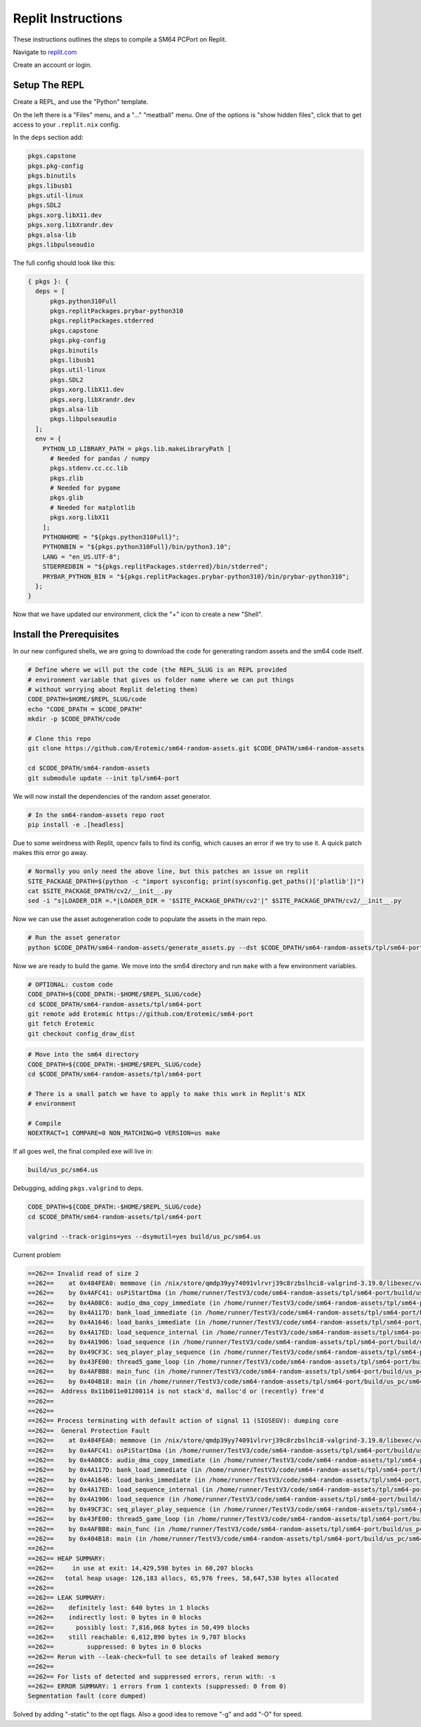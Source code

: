 .. .. posted questions on fixing this in:
.. .. https://ask.replit.com/t/installing-the-mips-binutils-toolchain/42490
.. .. https://stackoverflow.com/questions/76528113/mips-binutils-on-nixos
.. ..https://discourse.nixos.org/t/cant-compile-dwm-x11-xlib-h-not-found/12633/3


Replit Instructions
-------------------

These instructions outlines the steps to compile a SM64 PCPort on Replit.

Navigate to `replit.com <https://replit.com/>`_

Create an account or login.


Setup The REPL
==============

Create a REPL, and use the "Python" template.

On the left there is a "Files" menu, and a "..." "meatball" menu. One of the
options is "show hidden files", click that to get access to your
``.replit.nix`` config.


In the ``deps`` section add:

.. code::

    pkgs.capstone
    pkgs.pkg-config
    pkgs.binutils
    pkgs.libusb1
    pkgs.util-linux
    pkgs.SDL2
    pkgs.xorg.libX11.dev
    pkgs.xorg.libXrandr.dev
    pkgs.alsa-lib
    pkgs.libpulseaudio


The full config should look like this:


.. code::

    { pkgs }: {
      deps = [
          pkgs.python310Full
          pkgs.replitPackages.prybar-python310
          pkgs.replitPackages.stderred
          pkgs.capstone
          pkgs.pkg-config
          pkgs.binutils
          pkgs.libusb1
          pkgs.util-linux
          pkgs.SDL2
          pkgs.xorg.libX11.dev
          pkgs.xorg.libXrandr.dev
          pkgs.alsa-lib
          pkgs.libpulseaudio
      ];
      env = {
        PYTHON_LD_LIBRARY_PATH = pkgs.lib.makeLibraryPath [
          # Needed for pandas / numpy
          pkgs.stdenv.cc.cc.lib
          pkgs.zlib
          # Needed for pygame
          pkgs.glib
          # Needed for matplotlib
          pkgs.xorg.libX11
        ];
        PYTHONHOME = "${pkgs.python310Full}";
        PYTHONBIN = "${pkgs.python310Full}/bin/python3.10";
        LANG = "en_US.UTF-8";
        STDERREDBIN = "${pkgs.replitPackages.stderred}/bin/stderred";
        PRYBAR_PYTHON_BIN = "${pkgs.replitPackages.prybar-python310}/bin/prybar-python310";
      };
    }


Now that we have updated our environment, click the "+" icon to create a new
"Shell".


.. .. Replit Config
.. ..  https://search.nixos.org/packages


Install the Prerequisites
=========================

In our new configured shells, we are going to download the code for generating random assets and the sm64 code itself.

.. code:: bash

   # Define where we will put the code (the REPL_SLUG is an REPL provided
   # environment variable that gives us folder name where we can put things
   # without worrying about Replit deleting them)
   CODE_DPATH=$HOME/$REPL_SLUG/code
   echo "CODE_DPATH = $CODE_DPATH"
   mkdir -p $CODE_DPATH/code

   # Clone this repo
   git clone https://github.com/Erotemic/sm64-random-assets.git $CODE_DPATH/sm64-random-assets

   cd $CODE_DPATH/sm64-random-assets
   git submodule update --init tpl/sm64-port


We will now install the dependencies of the random asset generator.

.. code:: bash

   # In the sm64-random-assets repo root
   pip install -e .[headless]

Due to some weirdness with Replit, opencv fails to find its config, which
causes an error if we try to use it. A quick patch makes this error go away.

.. code:: bash

   # Normally you only need the above line, but this patches an issue on replit
   SITE_PACKAGE_DPATH=$(python -c "import sysconfig; print(sysconfig.get_paths()['platlib'])")
   cat $SITE_PACKAGE_DPATH/cv2/__init__.py
   sed -i "s|LOADER_DIR =.*|LOADER_DIR = '$SITE_PACKAGE_DPATH/cv2'|" $SITE_PACKAGE_DPATH/cv2/__init__.py


Now we can use the asset autogeneration code to populate the assets in the main repo.

.. code:: bash

   # Run the asset generator
   python $CODE_DPATH/sm64-random-assets/generate_assets.py --dst $CODE_DPATH/sm64-random-assets/tpl/sm64-port


Now we are ready to build the game. We move into the sm64 directory and run
``make`` with a few environment variables.


.. code:: bash

   # OPTIONAL: custom code
   CODE_DPATH=${CODE_DPATH:-$HOME/$REPL_SLUG/code}
   cd $CODE_DPATH/sm64-random-assets/tpl/sm64-port
   git remote add Erotemic https://github.com/Erotemic/sm64-port
   git fetch Erotemic
   git checkout config_draw_dist

.. code:: bash

   # Move into the sm64 directory
   CODE_DPATH=${CODE_DPATH:-$HOME/$REPL_SLUG/code}
   cd $CODE_DPATH/sm64-random-assets/tpl/sm64-port

   # There is a small patch we have to apply to make this work in Replit's NIX
   # environment

   # Compile
   NOEXTRACT=1 COMPARE=0 NON_MATCHING=0 VERSION=us make


If all goes well, the final compiled exe will live in:


.. code::

   build/us_pc/sm64.us


Debugging, adding ``pkgs.valgrind`` to deps.


.. code:: bash

   CODE_DPATH=${CODE_DPATH:-$HOME/$REPL_SLUG/code}
   cd $CODE_DPATH/sm64-random-assets/tpl/sm64-port

   valgrind --track-origins=yes --dsymutil=yes build/us_pc/sm64.us


Current problem

.. code:: bash

   ==262== Invalid read of size 2
   ==262==    at 0x484FEA0: memmove (in /nix/store/qmdp39yy74091vlrvrj39c8rzbslhci8-valgrind-3.19.0/libexec/valgrind/vgpreload_memcheck-amd64-linux.so)
   ==262==    by 0x4AFC41: osPiStartDma (in /home/runner/TestV3/code/sm64-random-assets/tpl/sm64-port/build/us_pc/sm64.us)
   ==262==    by 0x4A08C6: audio_dma_copy_immediate (in /home/runner/TestV3/code/sm64-random-assets/tpl/sm64-port/build/us_pc/sm64.us)
   ==262==    by 0x4A117D: bank_load_immediate (in /home/runner/TestV3/code/sm64-random-assets/tpl/sm64-port/build/us_pc/sm64.us)
   ==262==    by 0x4A1646: load_banks_immediate (in /home/runner/TestV3/code/sm64-random-assets/tpl/sm64-port/build/us_pc/sm64.us)
   ==262==    by 0x4A17ED: load_sequence_internal (in /home/runner/TestV3/code/sm64-random-assets/tpl/sm64-port/build/us_pc/sm64.us)
   ==262==    by 0x4A1906: load_sequence (in /home/runner/TestV3/code/sm64-random-assets/tpl/sm64-port/build/us_pc/sm64.us)
   ==262==    by 0x49CF3C: seq_player_play_sequence (in /home/runner/TestV3/code/sm64-random-assets/tpl/sm64-port/build/us_pc/sm64.us)
   ==262==    by 0x43FE00: thread5_game_loop (in /home/runner/TestV3/code/sm64-random-assets/tpl/sm64-port/build/us_pc/sm64.us)
   ==262==    by 0x4AFBB8: main_func (in /home/runner/TestV3/code/sm64-random-assets/tpl/sm64-port/build/us_pc/sm64.us)
   ==262==    by 0x404B18: main (in /home/runner/TestV3/code/sm64-random-assets/tpl/sm64-port/build/us_pc/sm64.us)
   ==262==  Address 0x11b011e01200114 is not stack'd, malloc'd or (recently) free'd
   ==262==
   ==262==
   ==262== Process terminating with default action of signal 11 (SIGSEGV): dumping core
   ==262==  General Protection Fault
   ==262==    at 0x484FEA0: memmove (in /nix/store/qmdp39yy74091vlrvrj39c8rzbslhci8-valgrind-3.19.0/libexec/valgrind/vgpreload_memcheck-amd64-linux.so)
   ==262==    by 0x4AFC41: osPiStartDma (in /home/runner/TestV3/code/sm64-random-assets/tpl/sm64-port/build/us_pc/sm64.us)
   ==262==    by 0x4A08C6: audio_dma_copy_immediate (in /home/runner/TestV3/code/sm64-random-assets/tpl/sm64-port/build/us_pc/sm64.us)
   ==262==    by 0x4A117D: bank_load_immediate (in /home/runner/TestV3/code/sm64-random-assets/tpl/sm64-port/build/us_pc/sm64.us)
   ==262==    by 0x4A1646: load_banks_immediate (in /home/runner/TestV3/code/sm64-random-assets/tpl/sm64-port/build/us_pc/sm64.us)
   ==262==    by 0x4A17ED: load_sequence_internal (in /home/runner/TestV3/code/sm64-random-assets/tpl/sm64-port/build/us_pc/sm64.us)
   ==262==    by 0x4A1906: load_sequence (in /home/runner/TestV3/code/sm64-random-assets/tpl/sm64-port/build/us_pc/sm64.us)
   ==262==    by 0x49CF3C: seq_player_play_sequence (in /home/runner/TestV3/code/sm64-random-assets/tpl/sm64-port/build/us_pc/sm64.us)
   ==262==    by 0x43FE00: thread5_game_loop (in /home/runner/TestV3/code/sm64-random-assets/tpl/sm64-port/build/us_pc/sm64.us)
   ==262==    by 0x4AFBB8: main_func (in /home/runner/TestV3/code/sm64-random-assets/tpl/sm64-port/build/us_pc/sm64.us)
   ==262==    by 0x404B18: main (in /home/runner/TestV3/code/sm64-random-assets/tpl/sm64-port/build/us_pc/sm64.us)
   ==262==
   ==262== HEAP SUMMARY:
   ==262==     in use at exit: 14,429,598 bytes in 60,207 blocks
   ==262==   total heap usage: 126,183 allocs, 65,976 frees, 58,647,530 bytes allocated
   ==262==
   ==262== LEAK SUMMARY:
   ==262==    definitely lost: 640 bytes in 1 blocks
   ==262==    indirectly lost: 0 bytes in 0 blocks
   ==262==      possibly lost: 7,816,068 bytes in 50,499 blocks
   ==262==    still reachable: 6,612,890 bytes in 9,707 blocks
   ==262==         suppressed: 0 bytes in 0 blocks
   ==262== Rerun with --leak-check=full to see details of leaked memory
   ==262==
   ==262== For lists of detected and suppressed errors, rerun with: -s
   ==262== ERROR SUMMARY: 1 errors from 1 contexts (suppressed: 0 from 0)
   Segmentation fault (core dumped)

Solved by adding "-static" to the opt flags. Also a good idea to remove "-g"
and add "-O" for speed.
